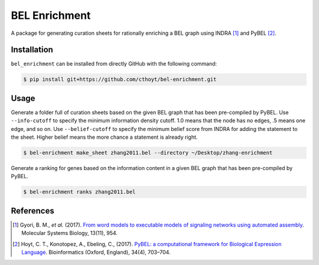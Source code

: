 BEL Enrichment
==============
A package for generating curation sheets for rationally enriching a BEL graph using INDRA [1]_ and PyBEL [2]_.

Installation
------------
``bel_enrichment`` can be installed from directly GitHub with the following command:

.. code-block:: bash

   $ pip install git+https://github.com/cthoyt/bel-enrichment.git

Usage
-----
Generate a folder full of curation sheets based on the given BEL graph that has been pre-compiled by PyBEL.
Use ``--info-cutoff`` to specify the minimum information density cutoff. 1.0 means that the node has no edges, .5 means
one edge, and so on. Use ``--belief-cutoff`` to specify the minimum belief score from INDRA for adding the statement
to the sheet. Higher belief means the more chance a statement is already right.

.. code-block:: bash

   $ bel-enrichment make_sheet zhang2011.bel --directory ~/Desktop/zhang-enrichment

Generate a ranking for genes based on the information content in a given BEL graph that has been pre-compiled by PyBEL.

.. code-block:: bash

   $ bel-enrichment ranks zhang2011.bel

References
----------
.. [1] Gyori, B. M., *et al.* (2017). `From word models to executable models of signaling networks using automated
       assembly <https://doi.org/10.15252/msb.20177651>`_. Molecular Systems Biology, 13(11), 954.
.. [2] Hoyt, C. T., Konotopez, A., Ebeling, C., (2017). `PyBEL: a computational framework for Biological Expression
       Language <https://doi.org/10.1093/bioinformatics/btx660>`_. Bioinformatics (Oxford, England), 34(4), 703–704.
